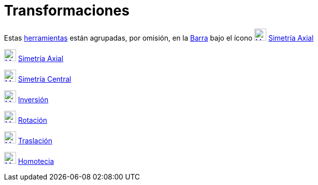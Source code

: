 = Transformaciones
:page-en: tools/Transformation_Tools
ifdef::env-github[:imagesdir: /es/modules/ROOT/assets/images]

Estas xref:/Herramientas.adoc[herramientas] están agrupadas, por omisión, en la xref:/Barra_de_Herramientas.adoc[Barra]
bajo el ícono xref:/tools/Simetría_Axial.adoc[image:24px-Mode_mirroratline.svg.png[Mode
mirroratline.svg,width=24,height=24]] xref:/tools/Simetría_Axial.adoc[Simetría Axial]

xref:/tools/Simetría_Axial.adoc[image:24px-Mode_mirroratline.svg.png[Mode mirroratline.svg,width=24,height=24]]
xref:/tools/Simetría_Axial.adoc[Simetría Axial]

xref:/tools/Simetría_Central.adoc[image:24px-Mode_mirroratpoint.svg.png[Mode mirroratpoint.svg,width=24,height=24]]
xref:/tools/Simetría_Central.adoc[Simetría Central]

xref:/tools/Inversión.adoc[image:24px-Mode_mirroratcircle.svg.png[Mode mirroratcircle.svg,width=24,height=24]]
xref:/tools/Inversión.adoc[Inversión]

xref:/tools/Rotación.adoc[image:24px-Mode_rotatebyangle.svg.png[Mode rotatebyangle.svg,width=24,height=24]]
xref:/tools/Rotación.adoc[Rotación]

xref:/tools/Traslación.adoc[image:24px-Mode_translatebyvector.svg.png[Mode translatebyvector.svg,width=24,height=24]]
xref:/tools/Traslación.adoc[Traslación]

xref:/tools/Homotecia.adoc[image:24px-Mode_dilatefrompoint.svg.png[Mode dilatefrompoint.svg,width=24,height=24]]
xref:/tools/Homotecia.adoc[Homotecia]
